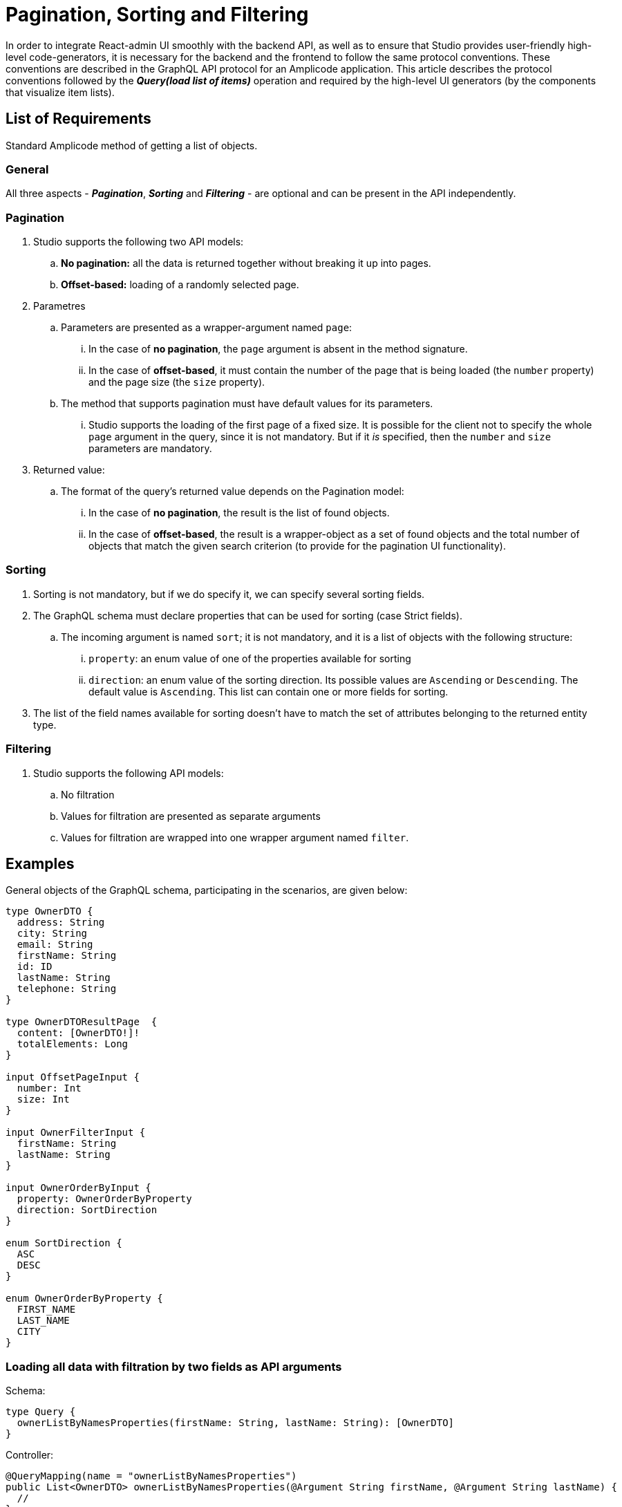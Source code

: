 = Pagination, Sorting and Filtering

In order to integrate React-admin UI smoothly with the backend API, as well as to ensure that Studio provides user-friendly high-level code-generators, it is necessary for the backend and the frontend to follow the same protocol conventions. These conventions are described in the GraphQL API protocol for an Amplicode application. This article describes the protocol conventions followed by the *_Query(load list of items)_* operation and required by the high-level UI generators (by the components that visualize item lists).

[[list]]
== List of Requirements
Standard Amplicode method of getting a list of objects.

[[general]]
=== General

All three aspects - *_Pagination_*, *_Sorting_* and *_Filtering_* - are optional and can be present in the API independently.

[[pagination]]
=== Pagination
 . Studio supports the following two API models:
 .. *No pagination:* all the data is returned together without breaking it up into pages.
 .. *Offset-based:* loading of a randomly selected page.

 . Parametres
 .. Parameters are presented as a wrapper-argument named `page`:
 ... In the case of *no pagination*, the `page` argument is absent in the method signature.
 ... In the case of *offset-based*, it must contain the number of the page that is being loaded  (the `number` property) and the page size (the `size` property).
 .. The method that supports pagination must have default values for its parameters.
 ... Studio supports the loading of the first page of a fixed size. It is possible for the client not to specify the whole `page` argument in the query, since it is not mandatory. But if it _is_ specified, then the `number` and `size` parameters are mandatory.
 . Returned value:
 .. The format of the query's returned value depends on the Pagination model:
 ... In the case of *no pagination*, the result is the list of found objects.
 ... In the case of *offset-based*, the result is a wrapper-object as a set of found objects and the total number of objects that match the given search criterion (to provide for the pagination UI functionality).

[[sorting]]
=== Sorting
 . Sorting is not mandatory, but if we do specify it, we can specify several sorting fields.
 . The GraphQL schema must declare properties that can be used for sorting  (case Strict fields).
 .. The incoming argument is named `sort`; it is not mandatory, and it is a list of objects with the following structure:
 ... `property`: an enum value of one of the properties available for sorting
 ... `direction`: an enum value of the sorting direction. Its possible values are `Ascending` or `Descending`. The default value is `Ascending`. This list can contain one or more fields for sorting.
. The list of the field names available for sorting doesn't have to match the set of attributes belonging to the returned entity type.

[[filtering]]
=== Filtering

 . Studio supports the following API models:
 .. No filtration
 .. Values for filtration are presented as separate arguments
 .. Values for filtration are wrapped into one wrapper argument named `filter`.

[[examples]]
== Examples
General objects of the GraphQL schema, participating in the scenarios, are given below:

[source, java]
----
type OwnerDTO {
  address: String
  city: String
  email: String
  firstName: String
  id: ID
  lastName: String
  telephone: String
}

type OwnerDTOResultPage  {
  content: [OwnerDTO!]!
  totalElements: Long
}

input OffsetPageInput {
  number: Int
  size: Int
}

input OwnerFilterInput {
  firstName: String
  lastName: String
}

input OwnerOrderByInput {
  property: OwnerOrderByProperty
  direction: SortDirection
}

enum SortDirection {
  ASC
  DESC
}

enum OwnerOrderByProperty {
  FIRST_NAME
  LAST_NAME
  CITY
}
----

[[loading-two-filters]]
=== Loading all data with filtration by two fields as API arguments

Schema:
[source, java]
----
type Query {
  ownerListByNamesProperties(firstName: String, lastName: String): [OwnerDTO]
}
----

Controller:
[source, java]
----
@QueryMapping(name = "ownerListByNamesProperties")
public List<OwnerDTO> ownerListByNamesProperties(@Argument String firstName, @Argument String lastName) {
  //
}
----

[[all-data]]
=== Loading all the data with a filter

Schema:
[source, java]
----
type Query {
  ownerListByNamesFilter(filter: OwnerFilterInput): [OwnerDTO]
}
----

Controller:
[source, java]
----
@QueryMapping(name = "ownerListByNamesFilter")
public List<OwnerDTO> ownerListByNamesFilter(@Argument OwnerFilter filter) {
  //
}
----

[[offset-based-sorting]]
=== Loading one page of data with sorting

Schema:
[source, java]
----
type Query {
  ownerListOffsetPageSorted(page: OffsetPageInput, sort: [OwnerOrderByInput]): OwnerDTOResultPage
}
----

Controller:
[source, java]
----
@QueryMapping(name = "ownerListOffsetPageSorted")
@Transactional
public ResultPage<OwnerDTO> ownerListOffsetPageSorted(
        @Argument OffsetPageInput page,
        @Argument List<OwnerOrderByInput> sort) {
  //
}
----

[[offset-based-sort-filter]]
=== Loading one page with sorting and filtering

Schema:
[source, java]
----
type Query {
  ownerListByNamesFilterOffsetPageSorted(
    page: OffsetPageInput,
    sort: [OwnerOrderByInput],
    filter: OwnerFilterInput
  ): OwnerDTOResultPage
}
----

Controller:
[source, java]
----
@QueryMapping(name = "ownerListByNamesFilterOffsetPageSorted")
@Transactional
public ResultPage<OwnerDTO> ownerListByNamesFilterOffsetPageSorted(
                @Argument OffsetPageInput page,
                @Argument List<OwnerOrderByInput> sort,
                @Argument OwnerFilter filter)
  //
}
----

